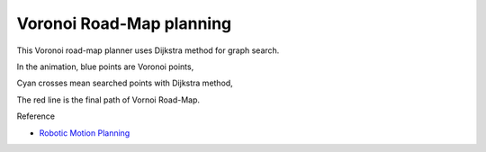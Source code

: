 Voronoi Road-Map planning
-------------------------

.. image:: https://github.com/AtsushiSakai/PythonRoboticsGifs/raw/master/PathPlanning/VoronoiRoadMap/animation.gif

This Voronoi road-map planner uses Dijkstra method for graph search.

In the animation, blue points are Voronoi points,

Cyan crosses mean searched points with Dijkstra method,

The red line is the final path of Vornoi Road-Map.

Reference

-  `Robotic Motion Planning <https://www.cs.cmu.edu/~motionplanning/lecture/Chap5-RoadMap-Methods_howie.pdf>`__

